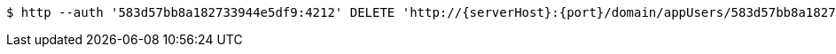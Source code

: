 [source,bash,subs="attributes"]
----
$ http --auth '583d57bb8a182733944e5df9:4212' DELETE 'http://{serverHost}:{port}/domain/appUsers/583d57bb8a182733944e5dfb' 'Accept:application/hal+json' 'Content-Type:application/json;charset=UTF-8'
----